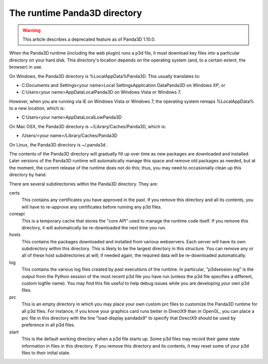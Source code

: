 .. _the-runtime-panda3d-directory:

The runtime Panda3D directory
=============================

.. warning::

   This article describes a deprecated feature as of Panda3D 1.10.0.

When the Panda3D runtime (including the web plugin) runs a p3d file, it must
download key files into a particular directory on your hard disk. This
directory's location depends on the operating system (and, to a certain
extent, the browser) in use.

On Windows, the Panda3D directory is %LocalAppData%\Panda3D. This usually
translates to:

-  C:\Documents and Settings\<your name>\Local Settings\Application
   Data\Panda3D on Windows XP, or
-  C:\Users\<your name>\AppData\Local\Panda3D on Windows Vista or Windows 7.

However, when you are running via IE on Windows Vista or Windows 7, the
operating system remaps %LocalAppData% to a new location, which is:

-  C:\Users\<your name>\AppData\LocalLow\Panda3D

On Mac OSX, the Panda3D directory is ~/Library/Caches/Panda3D, which is:

-  /Users/<your name>/Library/Caches/Panda3D

On Linux, the Panda3D directory is ~/.panda3d .

The contents of the Panda3D directory will gradually fill up over time as new
packages are downloaded and installed. Later versions of the Panda3D runtime
will automatically manage this space and remove old packages as needed, but at
the moment, the current release of the runtime does not do this; thus, you may
need to occasionally clean up this directory by hand.

There are several subdirectories within the Panda3D directory. They are:

certs
   This contains any certificates you have approved in the past. If you remove
   this directory and all its contents, you will have to re-approve any
   certificates before running any p3d files.
coreapi
   This is a temporary cache that stores the "core API" used to manage the
   runtime code itself. If you remove this directory, it will automatically be
   re-downloaded the next time you run.
hosts
   This contains the packages downloaded and installed from various
   webservers. Each server will have its own subdirectory within this
   directory. This is likely to be the largest directory in this structure.
   You can remove any or all of these host subdirectories at will; if needed
   again, the required data will be re-downloaded automatically.
log
   This contains the various log files created by past executions of the
   runtime. In particular, "p3dsession.log" is the output from the Python
   session of the most recent p3d file you have run (unless the p3d file
   specifies a different, custom logfile name). You may find this file useful
   to help debug issues while you are developing your own p3d files.
prc
   This is an empty directory in which you may place your own custom prc files
   to customize the Panda3D runtime for all p3d files. For instance, if you
   know your graphics card runs better in DirectX9 than in OpenGL, you can
   place a prc file in this directory with the line "load-display pandadx9" to
   specify that DirectX9 should be used by preference in all p3d files.
start
   This is the default working directory when a p3d file starts up. Some p3d
   files may record their game state information in files in this directory.
   If you remove this directory and its contents, it may reset some of your
   p3d files to their initial state.
